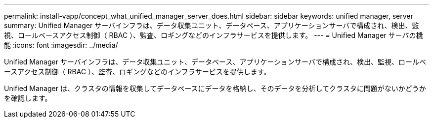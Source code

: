---
permalink: install-vapp/concept_what_unified_manager_server_does.html 
sidebar: sidebar 
keywords: unified manager, server 
summary: Unified Manager サーバインフラは、データ収集ユニット、データベース、アプリケーションサーバで構成され、検出、監視、ロールベースアクセス制御（ RBAC ）、監査、ロギングなどのインフラサービスを提供します。 
---
= Unified Manager サーバの機能
:icons: font
:imagesdir: ../media/


[role="lead"]
Unified Manager サーバインフラは、データ収集ユニット、データベース、アプリケーションサーバで構成され、検出、監視、ロールベースアクセス制御（ RBAC ）、監査、ロギングなどのインフラサービスを提供します。

Unified Manager は、クラスタの情報を収集してデータベースにデータを格納し、そのデータを分析してクラスタに問題がないかどうかを確認します。
